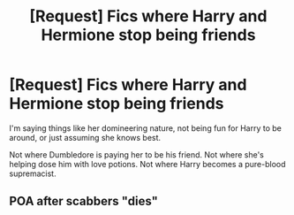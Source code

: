 #+TITLE: [Request] Fics where Harry and Hermione stop being friends

* [Request] Fics where Harry and Hermione stop being friends
:PROPERTIES:
:Score: 19
:DateUnix: 1565052526.0
:DateShort: 2019-Aug-06
:FlairText: Request
:END:
I'm saying things like her domineering nature, not being fun for Harry to be around, or just assuming she knows best.

Not where Dumbledore is paying her to be his friend. Not where she's helping dose him with love potions. Not where Harry becomes a pure-blood supremacist.


** POA after scabbers "dies"
:PROPERTIES:
:Author: die_ar33a
:Score: -1
:DateUnix: 1565096933.0
:DateShort: 2019-Aug-06
:END:
